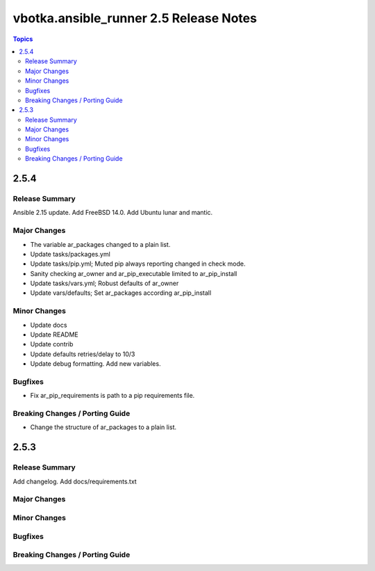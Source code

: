 =======================================
vbotka.ansible_runner 2.5 Release Notes
=======================================

.. contents:: Topics


2.5.4
=====

Release Summary
---------------
Ansible 2.15 update. Add FreeBSD 14.0. Add Ubuntu lunar and mantic.

Major Changes
-------------
* The variable ar_packages changed to a plain list.
* Update tasks/packages.yml
* Update tasks/pip.yml; Muted pip always reporting changed in check
  mode.
* Sanity checking ar_owner and ar_pip_executable limited to
  ar_pip_install
* Update tasks/vars.yml; Robust defaults of ar_owner
* Update vars/defaults; Set ar_packages according ar_pip_install

Minor Changes
-------------
* Update docs
* Update README
* Update contrib
* Update defaults retries/delay to 10/3
* Update debug formatting. Add new variables.

Bugfixes
--------
* Fix ar_pip_requirements is path to a pip requirements file.

Breaking Changes / Porting Guide
--------------------------------
* Change the structure of ar_packages to a plain list.


2.5.3
=====

Release Summary
---------------
Add changelog. Add docs/requirements.txt

Major Changes
-------------

Minor Changes
-------------

Bugfixes
--------

Breaking Changes / Porting Guide
--------------------------------
